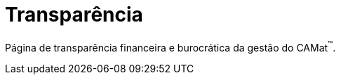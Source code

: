 = Transparência
:page-categories: section
:showtitle:

Página de transparência financeira e burocrática da gestão do CAMat^(TM)^.


